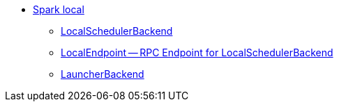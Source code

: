 * xref:spark-local.adoc[Spark local]
** xref:spark-LocalSchedulerBackend.adoc[LocalSchedulerBackend]
** xref:spark-LocalEndpoint.adoc[LocalEndpoint -- RPC Endpoint for LocalSchedulerBackend]
** xref:spark-LauncherBackend.adoc[LauncherBackend]
